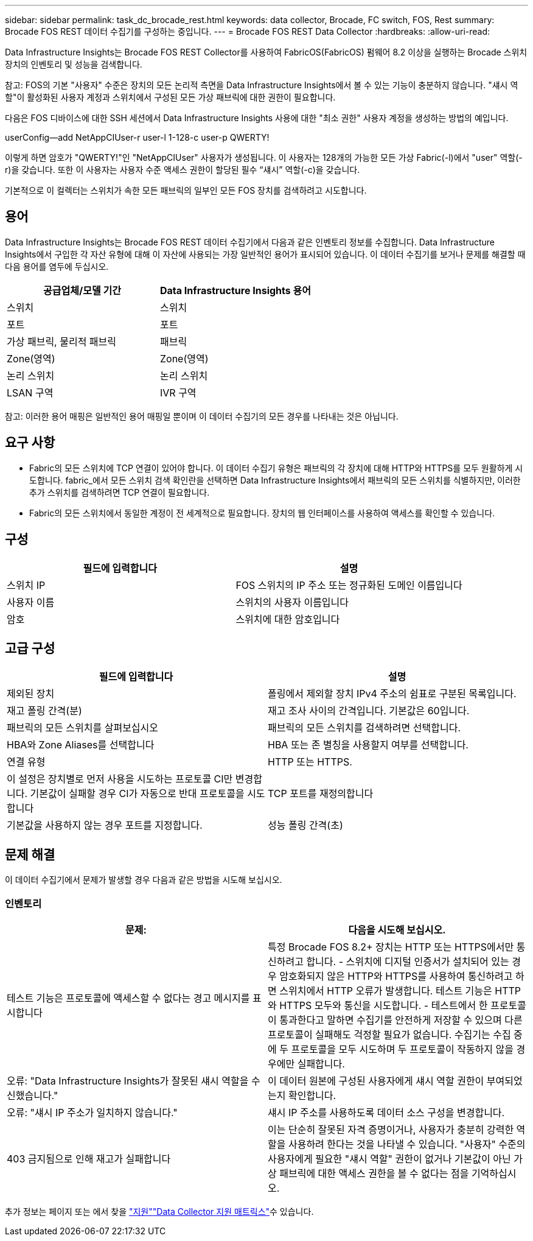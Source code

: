 ---
sidebar: sidebar 
permalink: task_dc_brocade_rest.html 
keywords: data collector, Brocade, FC switch, FOS, Rest 
summary: Brocade FOS REST 데이터 수집기를 구성하는 중입니다. 
---
= Brocade FOS REST Data Collector
:hardbreaks:
:allow-uri-read: 


[role="lead"]
Data Infrastructure Insights는 Brocade FOS REST Collector를 사용하여 FabricOS(FabricOS) 펌웨어 8.2 이상을 실행하는 Brocade 스위치 장치의 인벤토리 및 성능을 검색합니다.

참고: FOS의 기본 "사용자" 수준은 장치의 모든 논리적 측면을 Data Infrastructure Insights에서 볼 수 있는 기능이 충분하지 않습니다. "섀시 역할"이 활성화된 사용자 계정과 스위치에서 구성된 모든 가상 패브릭에 대한 권한이 필요합니다.

다음은 FOS 디바이스에 대한 SSH 세션에서 Data Infrastructure Insights 사용에 대한 "최소 권한" 사용자 계정을 생성하는 방법의 예입니다.

userConfig--add NetAppCIUser-r user-l 1-128-c user-p QWERTY!

이렇게 하면 암호가 "QWERTY!"인 "NetAppCIUser" 사용자가 생성됩니다. 이 사용자는 128개의 가능한 모든 가상 Fabric(-l)에서 "user" 역할(-r)을 갖습니다. 또한 이 사용자는 사용자 수준 액세스 권한이 할당된 필수 “섀시” 역할(-c)을 갖습니다.

기본적으로 이 컬렉터는 스위치가 속한 모든 패브릭의 일부인 모든 FOS 장치를 검색하려고 시도합니다.



== 용어

Data Infrastructure Insights는 Brocade FOS REST 데이터 수집기에서 다음과 같은 인벤토리 정보를 수집합니다. Data Infrastructure Insights에서 구입한 각 자산 유형에 대해 이 자산에 사용되는 가장 일반적인 용어가 표시되어 있습니다. 이 데이터 수집기를 보거나 문제를 해결할 때 다음 용어를 염두에 두십시오.

[cols="2*"]
|===
| 공급업체/모델 기간 | Data Infrastructure Insights 용어 


| 스위치 | 스위치 


| 포트 | 포트 


| 가상 패브릭, 물리적 패브릭 | 패브릭 


| Zone(영역) | Zone(영역) 


| 논리 스위치 | 논리 스위치 


| LSAN 구역 | IVR 구역 
|===
참고: 이러한 용어 매핑은 일반적인 용어 매핑일 뿐이며 이 데이터 수집기의 모든 경우를 나타내는 것은 아닙니다.



== 요구 사항

* Fabric의 모든 스위치에 TCP 연결이 있어야 합니다. 이 데이터 수집기 유형은 패브릭의 각 장치에 대해 HTTP와 HTTPS를 모두 원활하게 시도합니다. fabric_에서 모든 스위치 검색 확인란을 선택하면 Data Infrastructure Insights에서 패브릭의 모든 스위치를 식별하지만, 이러한 추가 스위치를 검색하려면 TCP 연결이 필요합니다.
* Fabric의 모든 스위치에서 동일한 계정이 전 세계적으로 필요합니다. 장치의 웹 인터페이스를 사용하여 액세스를 확인할 수 있습니다.




== 구성

[cols="2*"]
|===
| 필드에 입력합니다 | 설명 


| 스위치 IP | FOS 스위치의 IP 주소 또는 정규화된 도메인 이름입니다 


| 사용자 이름 | 스위치의 사용자 이름입니다 


| 암호 | 스위치에 대한 암호입니다 
|===


== 고급 구성

[cols="2*"]
|===
| 필드에 입력합니다 | 설명 


| 제외된 장치 | 폴링에서 제외할 장치 IPv4 주소의 쉼표로 구분된 목록입니다. 


| 재고 폴링 간격(분) | 재고 조사 사이의 간격입니다. 기본값은 60입니다. 


| 패브릭의 모든 스위치를 살펴보십시오 | 패브릭의 모든 스위치를 검색하려면 선택합니다. 


| HBA와 Zone Aliases를 선택합니다 | HBA 또는 존 별칭을 사용할지 여부를 선택합니다. 


| 연결 유형 | HTTP 또는 HTTPS. 


| 이 설정은 장치별로 먼저 사용을 시도하는 프로토콜 CI만 변경합니다. 기본값이 실패할 경우 CI가 자동으로 반대 프로토콜을 시도합니다 | TCP 포트를 재정의합니다 


| 기본값을 사용하지 않는 경우 포트를 지정합니다. | 성능 폴링 간격(초) 
|===


== 문제 해결

이 데이터 수집기에서 문제가 발생할 경우 다음과 같은 방법을 시도해 보십시오.



=== 인벤토리

[cols="2*"]
|===
| 문제: | 다음을 시도해 보십시오. 


| 테스트 기능은 프로토콜에 액세스할 수 없다는 경고 메시지를 표시합니다 | 특정 Brocade FOS 8.2+ 장치는 HTTP 또는 HTTPS에서만 통신하려고 합니다. - 스위치에 디지털 인증서가 설치되어 있는 경우 암호화되지 않은 HTTP와 HTTPS를 사용하여 통신하려고 하면 스위치에서 HTTP 오류가 발생합니다. 테스트 기능은 HTTP와 HTTPS 모두와 통신을 시도합니다. - 테스트에서 한 프로토콜이 통과한다고 말하면 수집기를 안전하게 저장할 수 있으며 다른 프로토콜이 실패해도 걱정할 필요가 없습니다. 수집기는 수집 중에 두 프로토콜을 모두 시도하며 두 프로토콜이 작동하지 않을 경우에만 실패합니다. 


| 오류: "Data Infrastructure Insights가 잘못된 섀시 역할을 수신했습니다." | 이 데이터 원본에 구성된 사용자에게 섀시 역할 권한이 부여되었는지 확인합니다. 


| 오류: "섀시 IP 주소가 일치하지 않습니다." | 섀시 IP 주소를 사용하도록 데이터 소스 구성을 변경합니다. 


| 403 금지됨으로 인해 재고가 실패합니다 | 이는 단순히 잘못된 자격 증명이거나, 사용자가 충분히 강력한 역할을 사용하려 한다는 것을 나타낼 수 있습니다. "사용자" 수준의 사용자에게 필요한 "섀시 역할" 권한이 없거나 기본값이 아닌 가상 패브릭에 대한 액세스 권한을 볼 수 없다는 점을 기억하십시오. 
|===
추가 정보는 페이지 또는 에서 찾을 link:concept_requesting_support.html["지원"]link:reference_data_collector_support_matrix.html["Data Collector 지원 매트릭스"]수 있습니다.
